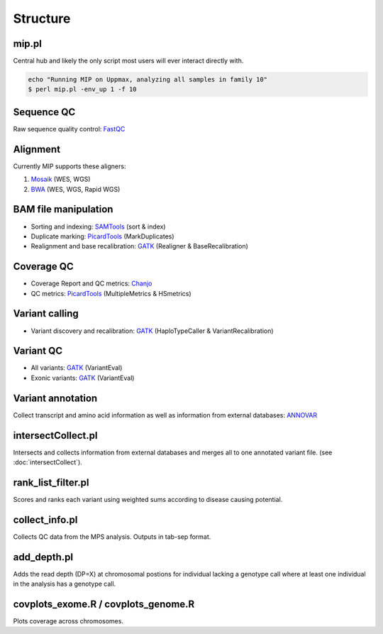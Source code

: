 Structure
=======================================

mip.pl
---------------------------------------
Central hub and likely the only script most users will ever interact directly with.

.. code-block:: console
  
  echo "Running MIP on Uppmax, analyzing all samples in family 10"
  $ perl mip.pl -env_up 1 -f 10

Sequence QC
-----------
Raw sequence quality control: `FastQC`_

Alignment
---------
Currently MIP supports these aligners:

#. `Mosaik`_ (WES, WGS)
#. `BWA`_ (WES, WGS, Rapid WGS)

BAM file manipulation
---------------------

- Sorting and indexing: `SAMTools`_ (sort & index)
- Duplicate marking: `PicardTools`_ (MarkDuplicates)
- Realignment and base recalibration: `GATK`_ (Realigner & BaseRecalibration)

Coverage QC
-----------

- Coverage Report and QC metrics: `Chanjo`_
- QC metrics: `PicardTools`_ (MultipleMetrics & HSmetrics)

Variant calling
---------------

- Variant discovery and recalibration: `GATK`_ (HaploTypeCaller & VariantRecalibration)

Variant QC
----------

- All variants: `GATK`_ (VariantEval)
- Exonic variants: `GATK`_ (VariantEval)

Variant annotation
------------------
Collect transcript and amino acid information as well as information from external databases: `ANNOVAR`_

intersectCollect.pl
---------------------------------------
Intersects and collects information from external databases and merges all to one annotated variant file. (see :doc:`intersectCollect`). 


rank_list_filter.pl
---------------------------------------
Scores and ranks each variant using weighted sums according to disease causing potential. 
  
collect_info.pl
---------------------------------------
Collects QC data from the MPS analysis. Outputs in tab-sep format. 

add_depth.pl
---------------------------------------
Adds the read depth (DP=X) at chromosomal postions for individual lacking a genotype call where at least one 
individual in the analysis has a genotype call. 

covplots_exome.R / covplots_genome.R
---------------------------------------
Plots coverage across chromosomes.

.. _FastQC: http://www.bioinformatics.babraham.ac.uk/projects/fastqc/
.. _Mosaik: https://github.com/wanpinglee/MOSAIK
.. _BWA: http://bio-bwa.sourceforge.net/
.. _SAMtools: http://samtools.sourceforge.net/
.. _PicardTools: http://picard.sourceforge.net/
.. _Chanjo: https://chanjo.readthedocs.org/en/latest/
.. _GATK: http://www.broadinstitute.org/gatk/
.. _ANNOVAR: http://www.openbioinformatics.org/annovar/